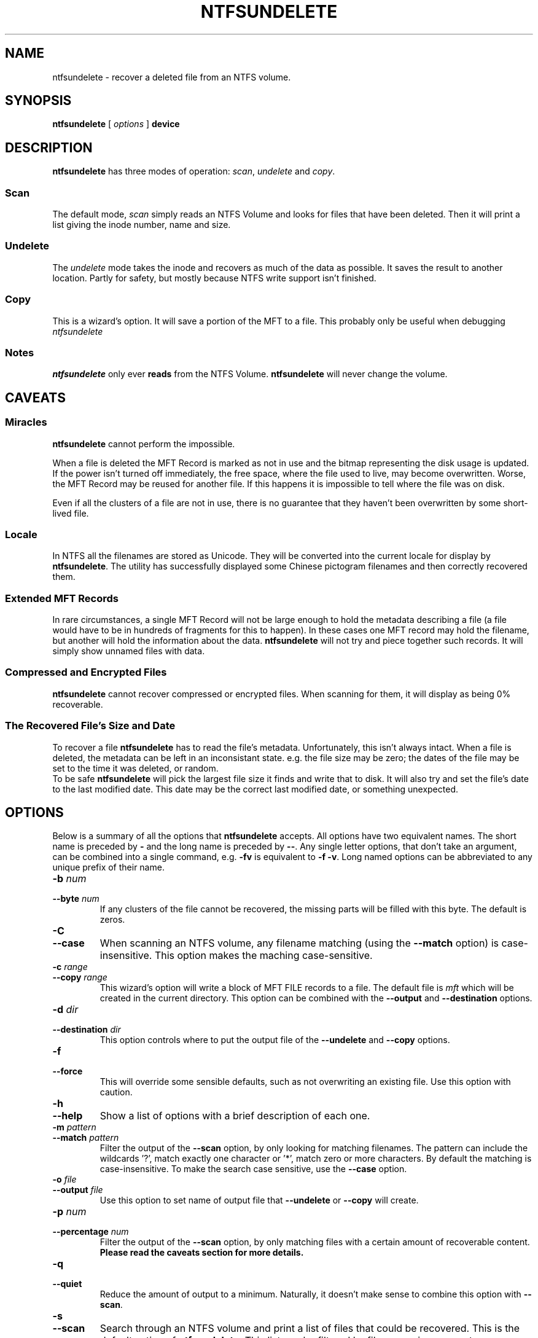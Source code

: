 .\" Copyright (c) 2002 Richard Russon. All Rights Reserved.
.\" This file may be copied under the terms of the GNU Public License.
.\"
.TH NTFSUNDELETE 8 "June 2002" "ntfsprogs version 1.9.0"
.SH NAME
ntfsundelete \- recover a deleted file from an NTFS volume.
.SH SYNOPSIS
.B ntfsundelete
[
.I options
]
.B device
.SH DESCRIPTION
.B ntfsundelete
has three modes of operation:
.IR scan ,
.I undelete
and
.IR copy .
.SS Scan
.PP
The default mode,
.I scan
simply reads an NTFS Volume and looks for files that have been deleted.  Then it
will print a list giving the inode number, name and size.
.SS Undelete
.PP
The
.I undelete
mode takes the inode and recovers as much of the data as possible.  It saves the
result to another location.  Partly for safety, but mostly because NTFS write
support isn't finished.
.SS Copy
.PP
This is a wizard's option.  It will save a portion of the MFT to a file.  This
probably only be useful when debugging
.I ntfsundelete
.SS Notes
.B ntfsundelete
only ever
.B reads
from the NTFS Volume.
.B ntfsundelete
will never change the volume.
.SH CAVEATS
.SS Miracles
.B ntfsundelete
cannot perform the impossible.
.PP
When a file is deleted the MFT Record is marked as not in use and the bitmap
representing the disk usage is updated.  If the power isn't turned off
immediately, the free space, where the file used to live, may become
overwritten.  Worse, the MFT Record may be reused for another file.  If this
happens it is impossible to tell where the file was on disk.
.PP
Even if all the clusters of a file are not in use, there is no guarantee that
they haven't been overwritten by some short\-lived file.
.SS Locale
In NTFS all the filenames are stored as Unicode.  They will be converted into
the current locale for display by
.BR ntfsundelete .
The utility has successfully displayed some Chinese pictogram filenames and then
correctly recovered them.
.SS Extended MFT Records
In rare circumstances, a single MFT Record will not be large enough to hold the
metadata describing a file (a file would have to be in hundreds of fragments
for this to happen).  In these cases one MFT record may hold the filename, but
another will hold the information about the data.
.B ntfsundelete
will not try and piece together such records.  It will simply show unnamed files
with data.
.SS Compressed and Encrypted Files
.B ntfsundelete
cannot recover compressed or encrypted files.  When scanning for them, it will
display as being 0% recoverable.
.SS The Recovered File's Size and Date
To recover a file
.B ntfsundelete
has to read the file's metadata.  Unfortunately, this isn't always intact.
When a file is deleted, the metadata can be left in an inconsistant state. e.g.
the file size may be zero; the dates of the file may be set to the time it was
deleted, or random.
.br
To be safe
.B ntfsundelete
will pick the largest file size it finds and write that to disk.  It will also
try and set the file's date to the last modified date.  This date may be the
correct last modified date, or something unexpected.
.SH OPTIONS
Below is a summary of all the options that
.B ntfsundelete
accepts.  All options have two equivalent names.  The short name is preceded by
.BR \-
and the long name is preceded by
.BR \-\- .
Any single letter options, that don't take an argument, can be combined into a
single command, e.g.
.BR \-fv
is equivalent to
.BR "\-f \-v" .
Long named options can be abbreviated to any unique prefix of their name.
.TP
.BI "\-b " num
.br
.ns
.TP
.BI "\-\-byte " num
If any clusters of the file cannot be recovered, the missing parts will be
filled with this byte.  The default is zeros.
.TP
.B \-C
.br
.ns
.TP
.B \-\-case
When scanning an NTFS volume, any filename matching (using the
.B \-\-match
option) is case\-insensitive.  This option makes the maching case\-sensitive.
.TP
.BI "\-c " range
.br
.ns
.TP
.BI "\-\-copy " range
This wizard's option will write a block of MFT FILE records to a file.  The
default file is
.I mft
which will be created in the current directory.  This option can be combined
with the
.B \-\-output
and
.B \-\-destination
options.
.TP
.BI "\-d " dir
.br
.ns
.TP
.BI "\-\-destination " dir
This option controls where to put the output file of the
.B \-\-undelete
and
.B \-\-copy
options.
.TP
.B \-f
.br
.ns
.TP
.B \-\-force
This will override some sensible defaults, such as not overwriting an existing
file.  Use this option with caution.
.TP
.B \-h
.br
.ns
.TP
.B \-\-help
Show a list of options with a brief description of each one.
.TP
.BI "\-m " pattern
.br
.ns
.TP
.BI "\-\-match " pattern
Filter the output of the
.B \-\-scan
option, by only looking for matching filenames.  The pattern can include the
wildcards '?', match exactly one character or '*', match zero or more
characters.  By default the matching is case\-insensitive.  To make the search
case sensitive, use the
.B \-\-case
option.
.TP
.BI "\-o " file
.br
.ns
.TP
.BI "\-\-output " file
Use this option to set name of output file that
.B \-\-undelete
or
.B \-\-copy
will create.
.TP
.BI "\-p " num
.br
.ns
.TP
.BI "\-\-percentage " num
Filter the output of the
.B \-\-scan
option, by only matching files with a certain amount of recoverable content.
.B Please read the caveats section for more details.
.TP
.BI \-q
.br
.ns
.TP
.BI \-\-quiet
Reduce the amount of output to a minimum.  Naturally, it doesn't make sense to
combine this option with
.BR \-\-scan .
.TP
.B \-s
.br
.ns
.TP
.B \-\-scan
Search through an NTFS volume and print a list of files that could be recovered.
This is the default action of
.BR ntfsundelete .
This list can be filtered by filename, size, percentage recoverable or last
modification time, using the
.BR \-\-match ,
.BR \-\-size ,
.B \-\-percent
and
.B \-\-time
options, respectively.
.sp
The output of scan will be:
.sp
.nf
Inode  Flags  %age     Date      Size  Filename
 6038  FN..    93%  2002-07-17  26629  thesis.doc
.fi
.TS
lB lB
l l.
Flag	Description
F/D	File/Directory
N/R	(Non-)Resident data stream
C/E	Compressed/Encrypted data stream
!	Missing attributes
.TE
.RS
.sp
.br
The percentage field shows how much of the file can potentially be recovered.
.sp
.br
.RE
.BI "\-S " range
.br
.ns
.TP
.BI "\-\-size " range
Filter the output of the
.B \-\-scan
option, by looking for a particular range of file sizes.  The range may be
specified as two numbers separated by a '\-'.  The sizes may be abbreviated
using the suffixes k, m, g, t, for kilobytes, megabytes, gigabytes and terabytes
respectively.
.TP
.BI "\-t " since
.br
.ns
.TP
.BI "\-\-time " since
Filter the output of the
.B \-\-scan
option.  Only match files that have been altered since this time.  The time must
be given as number using a suffix of d, w, m, y for days, weeks, months or years
ago.
.TP
.BI "\-u " num
.br
.ns
.TP
.BI "\-\-undelete " num
Recover the file with this inode number.  This option can be combined with
.BR \-\-output ,
.BR \-\-destination ,
and
.BR \-\-byte .
.sp
When the file is recovered it will be given its original name, unless the
.B "\-\-output"
option is used.
.TP
.B \-v
.br
.ns
.TP
.B \-\-verbose
Increase the amount of output that
.B ntfsundelete
prints.
.TP
.B \-V
.br
.ns
.TP
.B \-\-version
Show the version number, copyright and license
.BR ntfsundelete .
.SH EXAMPLES
Look for deleted files on /dev/hda1.
.RS
.sp
.B ntfsundelete /dev/hda1
.sp
.RE
Look for deleted documents on /dev/hda1.
.RS
.sp
.B ntfsundelete /dev/hda1 -s \-m '*.doc'
.sp
.RE
Look for deleted files between 5000 and 6000000 bytes, with at least 90% of the
data recoverable, on /dev/hda1.
.RS
.sp
.B ntfsundelete /dev/hda1 \-S 5k\-6m \-p 90
.sp
.RE
Look for deleted files altered in the last two days
.RS
.sp
.B ntfsundelete /dev/hda1 \-t 2d
.sp
.RE
Undelete inode number 3689, call the file 'work.doc' and put it in the user's
home directory.
.RS
.sp
.B ntfsundelete /dev/hda1 \-u 3689 \-o work.doc \-d ~
.sp
.RE
Save MFT Records 3689 to 3690 to a file 'debug'
.RS
.sp
.B ntfsundelete /dev/hda1 \-c 3689\-3690 \-o debug
.RE
.SH BUGS
There are some small limitations to this program, but currently no known bugs.
If you find one, please send an email to
.nh
<linux-ntfs-dev@lists.sourceforge.net>
.hy
.SH AUTHOR
.B ntfsundelete
was written by Richard Russon (FlatCap) <ntfs@flatcap.org>
.br
If you find this tool useful, make FlatCap happy and send him an email.
.SH AVAILABILITY
.B ntfsundelete
is part of the ntfsprogs package and is available from
.br
.nh
http://linux\-ntfs.sourceforge.net/downloads.html
.hy
.SH SEE ALSO
.BR ntfsinfo (8),
.BR ntfsprogs (8)

